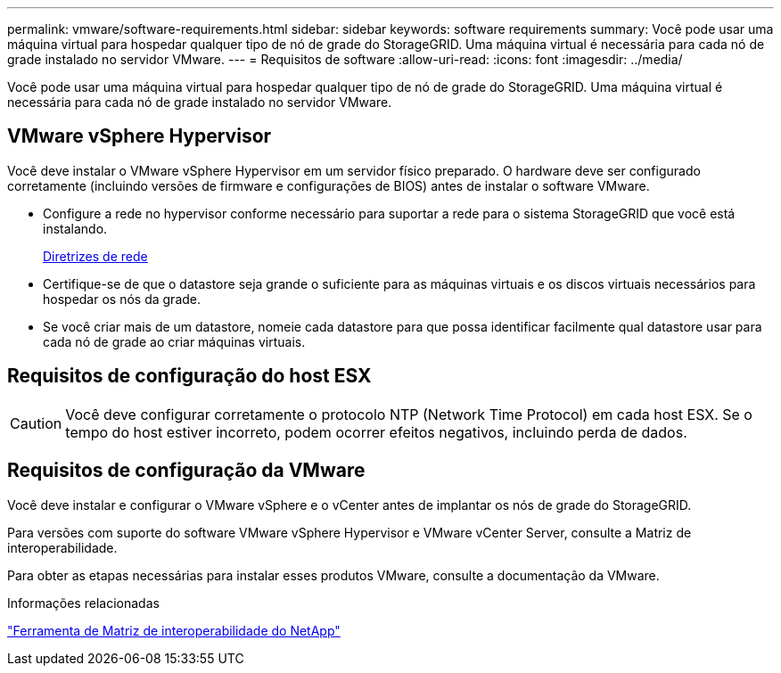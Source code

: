 ---
permalink: vmware/software-requirements.html 
sidebar: sidebar 
keywords: software requirements 
summary: Você pode usar uma máquina virtual para hospedar qualquer tipo de nó de grade do StorageGRID. Uma máquina virtual é necessária para cada nó de grade instalado no servidor VMware. 
---
= Requisitos de software
:allow-uri-read: 
:icons: font
:imagesdir: ../media/


[role="lead"]
Você pode usar uma máquina virtual para hospedar qualquer tipo de nó de grade do StorageGRID. Uma máquina virtual é necessária para cada nó de grade instalado no servidor VMware.



== VMware vSphere Hypervisor

Você deve instalar o VMware vSphere Hypervisor em um servidor físico preparado. O hardware deve ser configurado corretamente (incluindo versões de firmware e configurações de BIOS) antes de instalar o software VMware.

* Configure a rede no hypervisor conforme necessário para suportar a rede para o sistema StorageGRID que você está instalando.
+
xref:../network/index.adoc[Diretrizes de rede]

* Certifique-se de que o datastore seja grande o suficiente para as máquinas virtuais e os discos virtuais necessários para hospedar os nós da grade.
* Se você criar mais de um datastore, nomeie cada datastore para que possa identificar facilmente qual datastore usar para cada nó de grade ao criar máquinas virtuais.




== Requisitos de configuração do host ESX


CAUTION: Você deve configurar corretamente o protocolo NTP (Network Time Protocol) em cada host ESX. Se o tempo do host estiver incorreto, podem ocorrer efeitos negativos, incluindo perda de dados.



== Requisitos de configuração da VMware

Você deve instalar e configurar o VMware vSphere e o vCenter antes de implantar os nós de grade do StorageGRID.

Para versões com suporte do software VMware vSphere Hypervisor e VMware vCenter Server, consulte a Matriz de interoperabilidade.

Para obter as etapas necessárias para instalar esses produtos VMware, consulte a documentação da VMware.

.Informações relacionadas
https://mysupport.netapp.com/matrix["Ferramenta de Matriz de interoperabilidade do NetApp"^]

